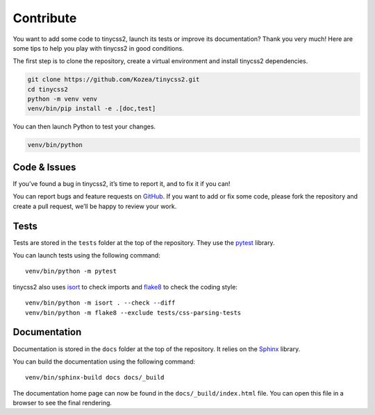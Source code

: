 Contribute
==========

You want to add some code to tinycss2, launch its tests or improve its
documentation? Thank you very much! Here are some tips to help you play with
tinycss2 in good conditions.

The first step is to clone the repository, create a virtual environment and
install tinycss2 dependencies.

.. code-block:: shell

   git clone https://github.com/Kozea/tinycss2.git
   cd tinycss2
   python -m venv venv
   venv/bin/pip install -e .[doc,test]

You can then launch Python to test your changes.

.. code-block:: shell

   venv/bin/python


Code & Issues
-------------

If you’ve found a bug in tinycss2, it’s time to report it, and to fix it if
you can!

You can report bugs and feature requests on GitHub_. If you want to add or
fix some code, please fork the repository and create a pull request, we’ll be
happy to review your work.

.. _GitHub: https://github.com/Kozea/tinycss2


Tests
-----

Tests are stored in the ``tests`` folder at the top of the repository. They use
the pytest_ library.

You can launch tests using the following command::

  venv/bin/python -m pytest

tinycss2 also uses isort_ to check imports and flake8_ to check the coding
style::

  venv/bin/python -m isort . --check --diff
  venv/bin/python -m flake8 --exclude tests/css-parsing-tests

.. _pytest: https://docs.pytest.org/
.. _isort: https://pycqa.github.io/isort/
.. _flake8: https://flake8.pycqa.org/


Documentation
-------------

Documentation is stored in the ``docs`` folder at the top of the repository. It
relies on the Sphinx_ library.

You can build the documentation using the following command::

  venv/bin/sphinx-build docs docs/_build

The documentation home page can now be found in the ``docs/_build/index.html``
file. You can open this file in a browser to see the final rendering.

.. _Sphinx: https://www.sphinx-doc.org/
